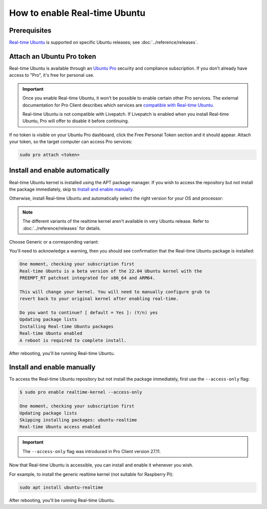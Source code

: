 How to enable Real-time Ubuntu
==============================

Prerequisites
-------------

`Real-time Ubuntu`_ is supported on specific Ubuntu releases; see :doc:`../reference/releases`.


Attach an Ubuntu Pro token
--------------------------

Real-time Ubuntu is available through an `Ubuntu Pro`_ security and compliance
subscription. If you don't already have access to "Pro", it's free for personal
use.

.. important:: 

   Once you enable Real-time Ubuntu, it won't be possible to enable certain
   other Pro services. The external documentation for Pro Client describes which
   services are `compatible with Real-time Ubuntu`_.

   Real-time Ubuntu is not compatible with Livepatch. If Livepatch is enabled
   when you install Real-time Ubuntu, Pro will offer to disable it before
   continuing.

If no token is visible on your Ubuntu Pro dashboard, click the Free Personal
Token section and it should appear. Attach your token, so the target computer
can access Pro services:

.. code-block:: shell

   sudo pro attach <token>

Install and enable automatically
--------------------------------

Real-time Ubuntu kernel is installed using the APT package manager. If you wish to
access the repository but not install the package immediately, skip to `Install
and enable manually`_.

Otherwise, install Real-time Ubuntu and automatically select the right version
for your OS and processor:

.. note::
   The different variants of the realtime kernel aren't available in very Ubuntu release.
   Refer to :doc:`../reference/releases` for details.

Choose Generic or a corresponding variant:

.. tabs::

   .. group-tab:: Generic

      .. code-block:: shell

         sudo pro enable realtime-kernel
      
      .. caution::
         The generic realtime kernel is not intended for Raspberry Pi.
         Using the Pro client to install it on these platforms will make the system unusable.

   .. group-tab:: Raspberry Pi
      For Raspberry Pi 4 or 5:

      .. code-block:: shell

         sudo pro enable realtime-kernel --variant=raspi

   .. group-tab:: Intel IOTG
      For 12th Gen Intel® Core™ processors:

      .. code-block:: shell

         sudo pro enable realtime-kernel --variant=intel-iotg

You'll need to acknowledge a warning, then you should see confirmation that the
Real-time Ubuntu package is installed:

.. code-block:: text

   One moment, checking your subscription first
   Real-time Ubuntu is a beta version of the 22.04 Ubuntu kernel with the
   PREEMPT_RT patchset integrated for x86_64 and ARM64.

   This will change your kernel. You will need to manually configure grub to
   revert back to your original kernel after enabling real-time.

   Do you want to continue? [ default = Yes ]: (Y/n) yes
   Updating package lists
   Installing Real-time Ubuntu packages
   Real-time Ubuntu enabled
   A reboot is required to complete install.

After rebooting, you'll be running Real-time Ubuntu.

Install and enable manually
---------------------------

To access the Real-time Ubuntu repository but not install the package
immediately, first use the ``--access-only`` flag:

.. code-block:: shell-session

   $ sudo pro enable realtime-kernel --access-only

   One moment, checking your subscription first
   Updating package lists
   Skipping installing packages: ubuntu-realtime
   Real-time Ubuntu access enabled

.. important::

   The ``--access-only`` flag was introduced in Pro Client version 27.11.

Now that Real-time Ubuntu is accessible, you can install and enable it whenever
you wish.

For example, to install the generic realtime kernel (not suitable for Raspberry Pi):

.. code-block:: shell

   sudo apt install ubuntu-realtime


After rebooting, you'll be running Real-time Ubuntu.


.. LINKS
.. _Real-time Ubuntu: https://ubuntu.com/real-time
.. _Ubuntu Pro: https://ubuntu.com/pro
.. _compatible with Real-time Ubuntu: https://canonical-ubuntu-pro-client.readthedocs-hosted.com/en/latest/references/compatibility_matrix/
